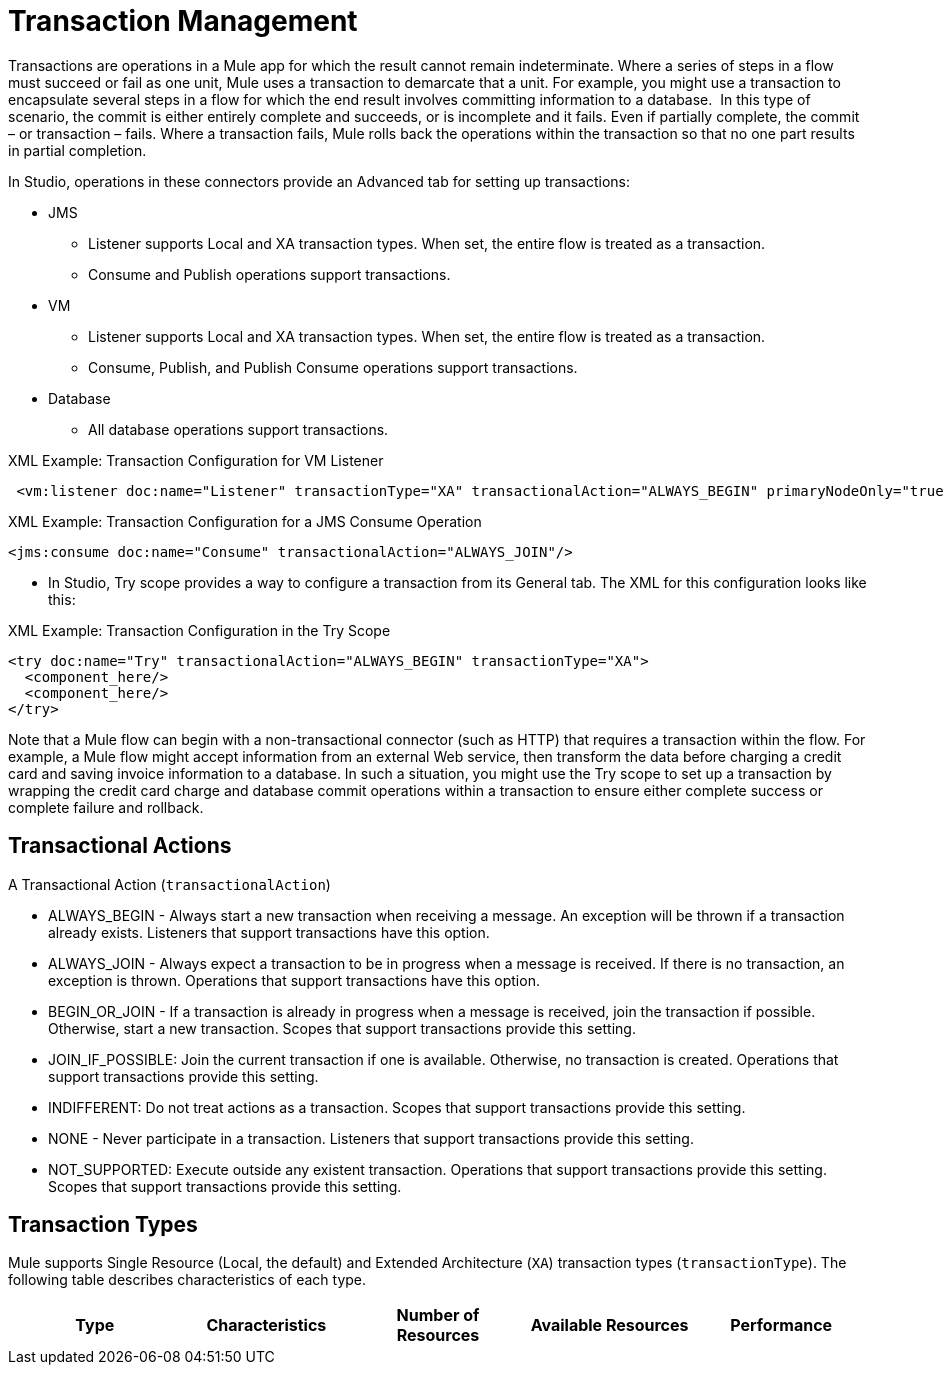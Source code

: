 = Transaction Management
:keywords: transaction, management, demarcation, jms, jdbc, vm, database, resource

Transactions are operations in a Mule app for which the result cannot remain indeterminate. Where a series of steps in a flow must succeed or fail as one unit, Mule uses a transaction to demarcate that a unit. For example, you might use a transaction to encapsulate several steps in a flow for which the end result involves committing information to a database.  In this type of scenario, the commit is either entirely complete and succeeds, or is incomplete and it fails. Even if partially complete, the commit – or transaction – fails. Where a transaction fails, Mule rolls back the operations within the transaction so that no one part results in partial completion.

In Studio, operations in these connectors provide an Advanced tab for setting up transactions:

* JMS
 ** Listener supports Local and XA transaction types. When set, the entire flow is treated as a transaction.
 ** Consume and Publish operations support transactions.
* VM
 ** Listener supports Local and XA transaction types. When set, the entire flow is treated as a transaction.
 ** Consume, Publish, and Publish Consume operations support transactions.
* Database
 ** All database operations support transactions.

.XML Example: Transaction Configuration for VM Listener
----
 <vm:listener doc:name="Listener" transactionType="XA" transactionalAction="ALWAYS_BEGIN" primaryNodeOnly="true"/>
----

.XML Example: Transaction Configuration for a JMS Consume Operation
----
<jms:consume doc:name="Consume" transactionalAction="ALWAYS_JOIN"/>
----

* In Studio, Try scope provides a way to configure a transaction from its General tab. The XML for this configuration looks like this:

.XML Example: Transaction Configuration in the Try Scope
----
<try doc:name="Try" transactionalAction="ALWAYS_BEGIN" transactionType="XA">
  <component_here/>
  <component_here/>
</try>
----

Note that a Mule flow can begin with a non-transactional connector (such as HTTP) that requires a transaction within the flow. For example, a Mule flow might accept information from an external Web service, then transform the data before charging a credit card and saving invoice information to a database. In such a situation, you might use the Try scope to set up a transaction by wrapping the credit card charge and database commit operations within a transaction to ensure either complete success or complete failure and rollback.

== Transactional Actions

A Transactional Action (`transactionalAction`)

* ALWAYS_BEGIN - Always start a new transaction when receiving a message. An exception will be thrown if a transaction already exists. Listeners that support transactions have this option.

* ALWAYS_JOIN - Always expect a transaction to be in progress when a message is received. If there is no transaction, an exception is thrown. Operations that support transactions have this option.

* BEGIN_OR_JOIN - If a transaction is already in progress when a message is received, join the transaction if possible. Otherwise, start a new transaction. Scopes that support transactions provide this setting.

* JOIN_IF_POSSIBLE: Join the current transaction if one is available. Otherwise, no transaction is created. Operations that support transactions provide this setting.

* INDIFFERENT: Do not treat actions as a transaction. Scopes that support transactions provide this setting.

* NONE - Never participate in a transaction. Listeners that support transactions provide this setting.

* NOT_SUPPORTED: Execute outside any existent transaction. Operations that support transactions provide this setting. Scopes that support transactions provide this setting.

== Transaction Types

Mule supports Single Resource (Local, the default) and Extended Architecture (`XA`) transaction types (`transactionType`). The following table describes characteristics of each type.

[%header,cols="5*"]
|===
|Type |Characteristics |Number of Resources |Available Resources |Performance
|Single Resource Transactions (Local a|
* Receives or sends messages to only one resource.
* Performs better than XA.

|XA Transactions a|
* Receives or sends messages to more than one resource.
* Involves using a two-phase commit algorithm. 
* Connectors must be XA-enabled.
* Slower but more reliable than Local.
|===

////
TODO:
== See Also

link:transactions-single-resource.adoc[Single Resource (Local) Transactions]

link:transactions-xa.adoc[XA Transactions]
////
